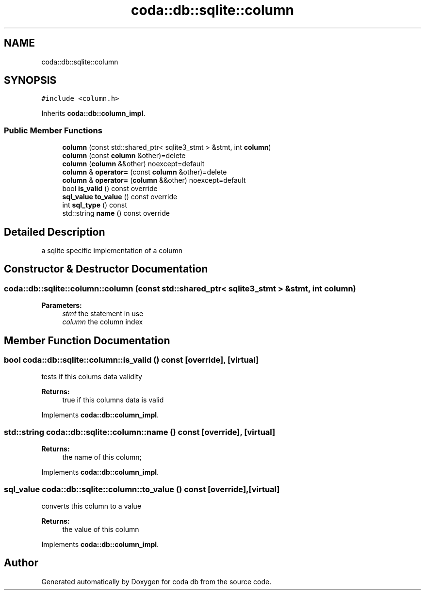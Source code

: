 .TH "coda::db::sqlite::column" 3 "Sat Dec 1 2018" "coda db" \" -*- nroff -*-
.ad l
.nh
.SH NAME
coda::db::sqlite::column
.SH SYNOPSIS
.br
.PP
.PP
\fC#include <column\&.h>\fP
.PP
Inherits \fBcoda::db::column_impl\fP\&.
.SS "Public Member Functions"

.in +1c
.ti -1c
.RI "\fBcolumn\fP (const std::shared_ptr< sqlite3_stmt > &stmt, int \fBcolumn\fP)"
.br
.ti -1c
.RI "\fBcolumn\fP (const \fBcolumn\fP &other)=delete"
.br
.ti -1c
.RI "\fBcolumn\fP (\fBcolumn\fP &&other) noexcept=default"
.br
.ti -1c
.RI "\fBcolumn\fP & \fBoperator=\fP (const \fBcolumn\fP &other)=delete"
.br
.ti -1c
.RI "\fBcolumn\fP & \fBoperator=\fP (\fBcolumn\fP &&other) noexcept=default"
.br
.ti -1c
.RI "bool \fBis_valid\fP () const override"
.br
.ti -1c
.RI "\fBsql_value\fP \fBto_value\fP () const override"
.br
.ti -1c
.RI "int \fBsql_type\fP () const"
.br
.ti -1c
.RI "std::string \fBname\fP () const override"
.br
.in -1c
.SH "Detailed Description"
.PP 
a sqlite specific implementation of a column 
.SH "Constructor & Destructor Documentation"
.PP 
.SS "coda::db::sqlite::column::column (const std::shared_ptr< sqlite3_stmt > & stmt, int column)"

.PP
\fBParameters:\fP
.RS 4
\fIstmt\fP the statement in use 
.br
\fIcolumn\fP the column index 
.RE
.PP

.SH "Member Function Documentation"
.PP 
.SS "bool coda::db::sqlite::column::is_valid () const\fC [override]\fP, \fC [virtual]\fP"
tests if this colums data validity 
.PP
\fBReturns:\fP
.RS 4
true if this columns data is valid 
.RE
.PP

.PP
Implements \fBcoda::db::column_impl\fP\&.
.SS "std::string coda::db::sqlite::column::name () const\fC [override]\fP, \fC [virtual]\fP"

.PP
\fBReturns:\fP
.RS 4
the name of this column; 
.RE
.PP

.PP
Implements \fBcoda::db::column_impl\fP\&.
.SS "\fBsql_value\fP coda::db::sqlite::column::to_value () const\fC [override]\fP, \fC [virtual]\fP"
converts this column to a value 
.PP
\fBReturns:\fP
.RS 4
the value of this column 
.RE
.PP

.PP
Implements \fBcoda::db::column_impl\fP\&.

.SH "Author"
.PP 
Generated automatically by Doxygen for coda db from the source code\&.
